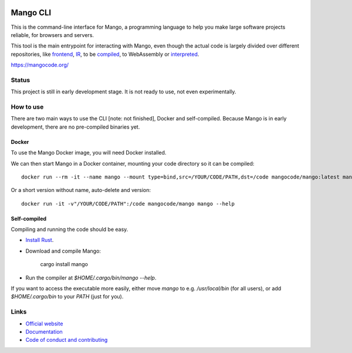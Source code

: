 
.. image:: https://github.com/mangolang/cli/workflows/Check%20Mango%20CLI/badge.svg?branch=master
    :target: https://github.com/mangolang/cli/actions

.. image:: https://deps.rs/repo/github/mangolang/cli/status.svg
    :target: https://deps.rs/repo/github/mangolang/cli

.. image:: https://readthedocs.org/projects/mangolang/badge/?version=latest
    :target: https://docs.mangocode.org/en/latest/

.. image:: https://img.shields.io/badge/License-Apache%202.0-blue.svg
    :target: https://opensource.org/licenses/Apache-2.0


Mango CLI
===============================

This is the command-line interface for Mango, a programming language to help you make large software projects reliable, for browsers and servers.

This tool is the main entrypoint for interacting with Mango, even though the actual code is largely divided over different repositories, like frontend_, IR_, to be compiled_, to WebAssembly or interpreted_.

https://mangocode.org/

Status
-------------------------------

This project is still in early development stage. It is not ready to use, not even experimentally.

How to use
-------------------------------

There are two main ways to use the CLI [note: not finished], Docker and self-compiled. Because Mango is in early development, there are no pre-compiled binaries yet.

Docker
...............................

To use the Mango Docker image, you will need Docker installed.

We can then start Mango in a Docker container, mounting your code directory so it can be compiled::

    docker run --rm -it --name mango --mount type=bind,src=/YOUR/CODE/PATH,dst=/code mangocode/mango:latest mango --help

Or a short version without name, auto-delete and version::

    docker run -it -v"/YOUR/CODE/PATH":/code mangocode/mango mango --help

Self-compiled
...............................

Compiling and running the code should be easy.

* `Install Rust`_.
* Download and compile Mango:

    cargo install mango

* Run the compiler at `$HOME/.cargo/bin/mango --help`.

If you want to access the executable more easily, either move `mango` to e.g. `/usr/local/bin` (for all users), or add `$HOME/.cargo/bin` to your `PATH` (just for you).

Links
-------------------------------

* `Official website`_
* `Documentation`_
* `Code of conduct and contributing`_

.. _Official website: https://mangocode.org/
.. _`Documentation`: https://docs.mangocode.org/
.. _`Code of conduct and contributing`: https://github.com/mangolang/mango
.. _frontend: https://github.com/mangolang/compiler
.. _IR: https://github.com/mangolang/mango_ir
.. _compiled: https://github.com/mangolang/wasm
.. _interpreted: https://github.com/mangolang/interpreter
.. _Install Rust: https://rustup.rs/
